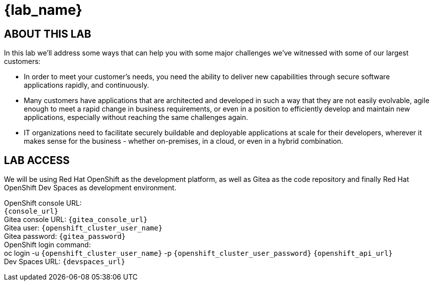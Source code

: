 = {lab_name}

== ABOUT THIS LAB
In this lab we'll address some ways that can help you with some major challenges we've witnessed with some of our largest customers:

* In order to meet your customer's needs, you need the ability to deliver new capabilities through secure software applications rapidly, and continuously.
* Many customers have applications that are architected and developed in such a way that they are not easily evolvable, agile enough to meet a rapid change in business requirements, or even in a position to efficiently develop and maintain new applications, especially without reaching the same challenges again.
* IT organizations need to facilitate securely buildable and deployable applications at scale for their developers, wherever it makes sense for the business - whether on-premises, in a cloud, or even in a hybrid combination. 

== LAB ACCESS

We will be using Red Hat OpenShift as the development platform, as well as Gitea as the code repository and finally Red Hat OpenShift Dev Spaces as development environment.

[%hardbreaks]
OpenShift console URL: 
`{console_url}`
Gitea console URL: `{gitea_console_url}`
Gitea user: `{openshift_cluster_user_name}`
Gitea password: `{gitea_password}`
OpenShift login command: 
oc login -u `{openshift_cluster_user_name}` -p `{openshift_cluster_user_password}` `{openshift_api_url}`
Dev Spaces URL: `{devspaces_url}`

